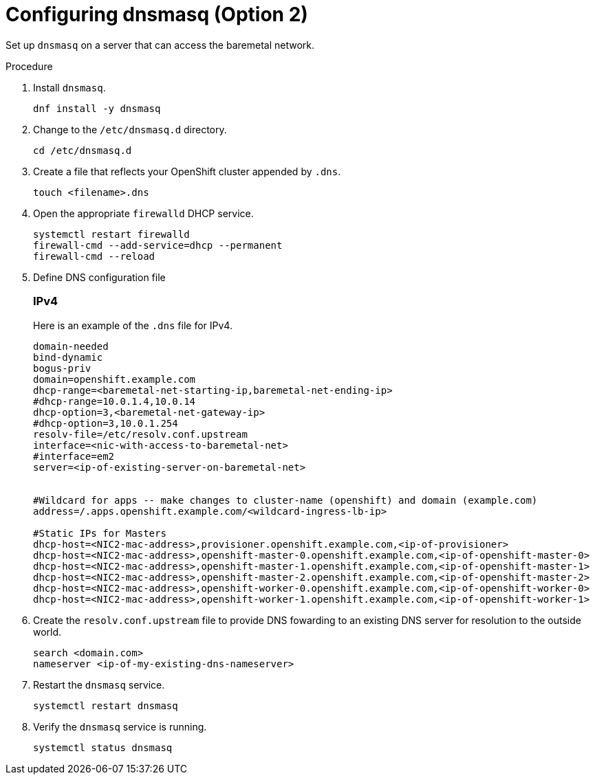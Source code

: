 
//
// * list of assemblies where this module is included
// ztp-for-factory-prerequisites.adoc
// Upstream module

[id="creating-dhcp-reservations-using-dnsmasq-option2_{context}"]

= Configuring dnsmasq (Option 2)

Set up `dnsmasq` on a server that can access the baremetal network.

.Procedure

. Install `dnsmasq`.
+
[source,bash]
----
dnf install -y dnsmasq
----

. Change to the `/etc/dnsmasq.d` directory.
+
[source,bash]
----
cd /etc/dnsmasq.d
----

. Create a file that reflects your OpenShift cluster appended by `.dns`.
+
[source,bash]
----
touch <filename>.dns
----

. Open the appropriate `firewalld` DHCP service.
+
[source,bash]
----
systemctl restart firewalld
firewall-cmd --add-service=dhcp --permanent
firewall-cmd --reload
----

. Define DNS configuration file

+
[discrete]
=== IPv4
+
Here is an example of the `.dns` file for IPv4.
+
----
domain-needed
bind-dynamic
bogus-priv
domain=openshift.example.com
dhcp-range=<baremetal-net-starting-ip,baremetal-net-ending-ip>
#dhcp-range=10.0.1.4,10.0.14
dhcp-option=3,<baremetal-net-gateway-ip>
#dhcp-option=3,10.0.1.254
resolv-file=/etc/resolv.conf.upstream
interface=<nic-with-access-to-baremetal-net>
#interface=em2
server=<ip-of-existing-server-on-baremetal-net>


#Wildcard for apps -- make changes to cluster-name (openshift) and domain (example.com)
address=/.apps.openshift.example.com/<wildcard-ingress-lb-ip>

#Static IPs for Masters
dhcp-host=<NIC2-mac-address>,provisioner.openshift.example.com,<ip-of-provisioner>
dhcp-host=<NIC2-mac-address>,openshift-master-0.openshift.example.com,<ip-of-openshift-master-0>
dhcp-host=<NIC2-mac-address>,openshift-master-1.openshift.example.com,<ip-of-openshift-master-1>
dhcp-host=<NIC2-mac-address>,openshift-master-2.openshift.example.com,<ip-of-openshift-master-2>
dhcp-host=<NIC2-mac-address>,openshift-worker-0.openshift.example.com,<ip-of-openshift-worker-0>
dhcp-host=<NIC2-mac-address>,openshift-worker-1.openshift.example.com,<ip-of-openshift-worker-1>
----

ifdef::upstream[]
ifeval::[{product-version} >= 4.5]
+
[discrete]
=== IPv6
+
Here is an example of the `.dns` file for IPv6.
+
----

strict-order
bind-dynamic
bogus-priv
dhcp-authoritative
dhcp-range=baremetal,<baremetal-IPv6-dhcp-range-start>,<baremetal-IPv6-dhcp-range-end>,<range-prefix>
dhcp-option=baremetal,option6:dns-server,[<IPv6-DNS-Server>]

resolv-file=/etc/resolv.conf.upstream
except-interface=lo
dhcp-lease-max=81
log-dhcp

domain=openshift.example.com,<baremetal-IPv6-cidr>,local

# static host-records
address=/.apps.openshift.example.com/<wildcard-ingress-lb-ip>
host-record=api.openshift.example.com,<api-ip>
host-record=ns1.openshift.example.com,<dns-ip>
host-record=openshift-master-0.openshift.example.com,<ip-of-openshift-master-0>
host-record=openshift-master-1.openshift.example.com,<ip-of-openshift-master-1>
host-record=openshift-master-2.openshift.example.com,<ip-of-openshift-master-1>
# Registry
host-record=registry.openshift.example.com,<ip-of-registry-server>

#Static IPs for Masters
dhcp-host=<baremetal-nic-duid>,openshift-master-0.openshift.example.com,<ip-of-openshift-master-0>
dhcp-host=<baremetal-nic-duid>,openshift-master-1.openshift.example.com,<ip-of-openshift-master-1>
dhcp-host=<baremetal-nic-duid>,openshift-master-2.openshift.example.com,<ip-of-openshift-master-2>
----
endif::[]
endif::[]


. Create the `resolv.conf.upstream` file to provide DNS fowarding to an existing DNS server for resolution
to the outside world.
+
----
search <domain.com>
nameserver <ip-of-my-existing-dns-nameserver>
----

. Restart the `dnsmasq` service.
+
[source,bash]
----
systemctl restart dnsmasq
----

. Verify the `dnsmasq` service is running.
+
[source,bash]
----
systemctl status dnsmasq
----

